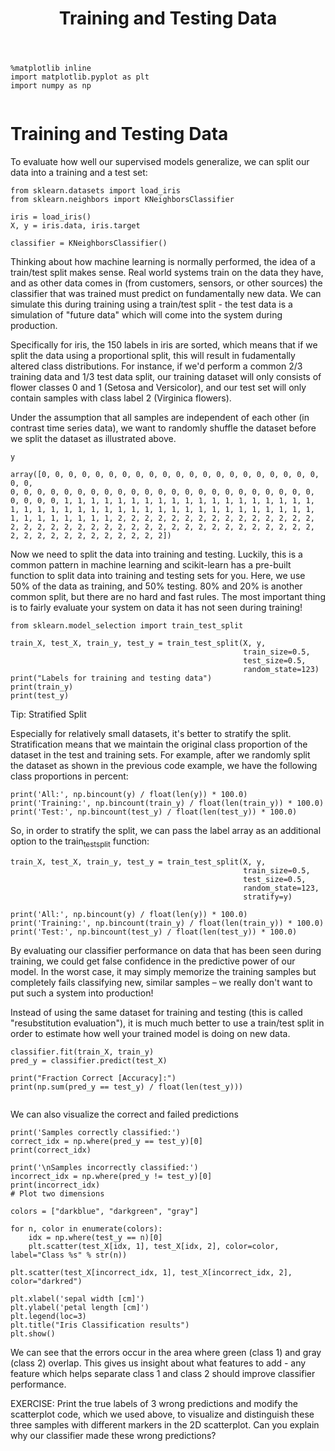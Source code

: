 #+TITLE: Training and Testing Data


#+BEGIN_SRC ipython :session :exports both :async t :results raw drawer
%matplotlib inline
import matplotlib.pyplot as plt
import numpy as np

#+END_SRC

#+RESULTS:
:RESULTS:
# Out[91]:
:END:

* Training and Testing Data
To evaluate how well our supervised models generalize, we can split our data
into a training and a test set:

[[file:figures/train_test_split_matrix.png]]


#+BEGIN_SRC ipython :session :exports both :async t :results raw drawer
from sklearn.datasets import load_iris
from sklearn.neighbors import KNeighborsClassifier

iris = load_iris()
X, y = iris.data, iris.target

classifier = KNeighborsClassifier()
#+END_SRC

#+RESULTS:
:RESULTS:
# Out[96]:
:END:

Thinking about how machine learning is normally performed, the idea of a
train/test split makes sense. Real world systems train on the data they have,
and as other data comes in (from customers, sensors, or other sources) the
classifier that was trained must predict on fundamentally new data. We can
simulate this during training using a train/test split - the test data is a
simulation of "future data" which will come into the system during production.

Specifically for iris, the 150 labels in iris are sorted, which means that if we
split the data using a proportional split, this will result in fudamentally
altered class distributions. For instance, if we'd perform a common 2/3 training
data and 1/3 test data split, our training dataset will only consists of flower
classes 0 and 1 (Setosa and Versicolor), and our test set will only contain
samples with class label 2 (Virginica flowers).

Under the assumption that all samples are independent of each other (in contrast
time series data), we want to randomly shuffle the dataset before we split the
dataset as illustrated above.

#+BEGIN_SRC ipython :session :exports both :async t :results raw drawer
y
#+END_SRC

#+RESULTS:
:RESULTS:
# Out[97]:
#+BEGIN_EXAMPLE
  array([0, 0, 0, 0, 0, 0, 0, 0, 0, 0, 0, 0, 0, 0, 0, 0, 0, 0, 0, 0, 0, 0, 0,
  0, 0, 0, 0, 0, 0, 0, 0, 0, 0, 0, 0, 0, 0, 0, 0, 0, 0, 0, 0, 0, 0, 0,
  0, 0, 0, 0, 1, 1, 1, 1, 1, 1, 1, 1, 1, 1, 1, 1, 1, 1, 1, 1, 1, 1, 1,
  1, 1, 1, 1, 1, 1, 1, 1, 1, 1, 1, 1, 1, 1, 1, 1, 1, 1, 1, 1, 1, 1, 1,
  1, 1, 1, 1, 1, 1, 1, 1, 2, 2, 2, 2, 2, 2, 2, 2, 2, 2, 2, 2, 2, 2, 2,
  2, 2, 2, 2, 2, 2, 2, 2, 2, 2, 2, 2, 2, 2, 2, 2, 2, 2, 2, 2, 2, 2, 2,
  2, 2, 2, 2, 2, 2, 2, 2, 2, 2, 2, 2])
#+END_EXAMPLE
:END:

Now we need to split the data into training and testing. Luckily, this is a
common pattern in machine learning and scikit-learn has a pre-built function to
split data into training and testing sets for you. Here, we use 50% of the data
as training, and 50% testing. 80% and 20% is another common split, but there are
no hard and fast rules. The most important thing is to fairly evaluate your
system on data it has not seen during training!

#+BEGIN_SRC ipython :session :exports both :async t :results raw drawer
from sklearn.model_selection import train_test_split

train_X, test_X, train_y, test_y = train_test_split(X, y,
                                                    train_size=0.5,
                                                    test_size=0.5,
                                                    random_state=123)
print("Labels for training and testing data")
print(train_y)
print(test_y)
#+END_SRC

#+RESULTS:
:RESULTS:
# Out[98]:
:END:

Tip: Stratified Split

Especially for relatively small datasets, it's better to stratify the split.
Stratification means that we maintain the original class proportion of the
dataset in the test and training sets. For example, after we randomly split the
dataset as shown in the previous code example, we have the following class
proportions in percent:

#+BEGIN_SRC ipython :session :exports both :async t :results raw drawer
print('All:', np.bincount(y) / float(len(y)) * 100.0)
print('Training:', np.bincount(train_y) / float(len(train_y)) * 100.0)
print('Test:', np.bincount(test_y) / float(len(test_y)) * 100.0)
#+END_SRC

#+RESULTS:
:RESULTS:
# Out[99]:
:END:

So, in order to stratify the split, we can pass the label array as an additional
option to the train_test_split function:

#+BEGIN_SRC ipython :session :exports both :async t :results raw drawer
train_X, test_X, train_y, test_y = train_test_split(X, y,
                                                    train_size=0.5,
                                                    test_size=0.5,
                                                    random_state=123,
                                                    stratify=y)

print('All:', np.bincount(y) / float(len(y)) * 100.0)
print('Training:', np.bincount(train_y) / float(len(train_y)) * 100.0)
print('Test:', np.bincount(test_y) / float(len(test_y)) * 100.0)
#+END_SRC

#+RESULTS:
:RESULTS:
# Out[100]:
:END:

By evaluating our classifier performance on data that has been seen during
training, we could get false confidence in the predictive power of our model. In
the worst case, it may simply memorize the training samples but completely fails
classifying new, similar samples -- we really don't want to put such a system
into production!

Instead of using the same dataset for training and testing (this is called
"resubstitution evaluation"), it is much much better to use a train/test split
in order to estimate how well your trained model is doing on new data.

#+BEGIN_SRC ipython :session :exports both :async t :results raw drawer
classifier.fit(train_X, train_y)
pred_y = classifier.predict(test_X)

print("Fraction Correct [Accuracy]:")
print(np.sum(pred_y == test_y) / float(len(test_y)))

#+END_SRC

#+RESULTS:
:RESULTS:
# Out[101]:
:END:

We can also visualize the correct and failed predictions

#+BEGIN_SRC ipython :session :exports both :async t :results raw drawer
print('Samples correctly classified:')
correct_idx = np.where(pred_y == test_y)[0]
print(correct_idx)

print('\nSamples incorrectly classified:')
incorrect_idx = np.where(pred_y != test_y)[0]
print(incorrect_idx)
# Plot two dimensions

colors = ["darkblue", "darkgreen", "gray"]

for n, color in enumerate(colors):
    idx = np.where(test_y == n)[0]
    plt.scatter(test_X[idx, 1], test_X[idx, 2], color=color, label="Class %s" % str(n))

plt.scatter(test_X[incorrect_idx, 1], test_X[incorrect_idx, 2], color="darkred")

plt.xlabel('sepal width [cm]')
plt.ylabel('petal length [cm]')
plt.legend(loc=3)
plt.title("Iris Classification results")
plt.show()
#+END_SRC

#+RESULTS:
:RESULTS:
# Out[102]:
[[file:./obipy-resources/1942bZJ.png]]
:END:

We can see that the errors occur in the area where green (class 1) and gray
(class 2) overlap. This gives us insight about what features to add - any
feature which helps separate class 1 and class 2 should improve classifier
performance.


EXERCISE: Print the true labels of 3 wrong predictions and modify the
scatterplot code, which we used above, to visualize and distinguish these three
samples with different markers in the 2D scatterplot. Can you explain why our
classifier made these wrong predictions?
# %load solutions/04_wrong-predictions.py
